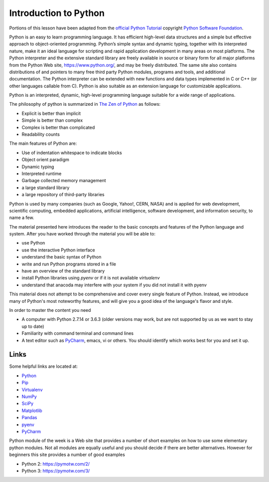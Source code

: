 .. _python_intro:

Introduction to Python
======================


Portions of this lesson have been adapted from the `official Python
Tutorial`_ copyright `Python Software Foundation`_.

.. _official Python Tutorial: https://docs.python.org/2/tutorial/
.. _Python Software Foundation: http://www.python.org/

   
Python is an easy to learn programming language. It has efficient
high-level data structures and a simple but effective approach to
object-oriented programming. Python’s simple syntax and dynamic
typing, together with its interpreted nature, make it an ideal
language for scripting and rapid application development in many areas
on most platforms. The Python interpreter and the extensive standard
library are freely available in source or binary form for all major
platforms from the Python Web site, https://www.python.org/, and may
be freely distributed. The same site also contains distributions of
and pointers to many free third party Python modules, programs and
tools, and additional documentation. The Python interpreter can be
extended with new functions and data types implemented in C or C++ (or
other languages callable from C). Python is also suitable as an
extension language for customizable applications.

Python is an interpreted, dynamic, high-level programming language
suitable for a wide range of applications.


The philosophy of python is summarized in `The Zen of Python`_
as follows:

* Explicit is better than implicit
* Simple is better than complex
* Complex is better than complicated
* Readability counts

The main features of Python are:

* Use of indentation whitespace to indicate blocks
* Object orient paradigm
* Dynamic typing
* Interpreted runtime
* Garbage collected memory management
* a large standard library
* a large repository of third-party libraries

Python is used by many companies (such as Google, Yahoo!, CERN, NASA)
and is applied for web development, scientific computing, embedded
applications, artificial intelligence, software development, and
information security, to name a few.

The material presented here introduces the reader to the basic concepts
and features of the Python language and system. After you have worked
through the material you will be able to:

- use Python
- use the interactive Python interface
- understand the basic syntax of Python
- write and run Python programs stored in a file
- have an overview of the standard library
- install Python libraries using `pyenv` or if it is not available `virtualenv`
- understand that anacoda may interfere with your system if you did
  not install it with pyenv
  
This material does not attempt to be comprehensive and cover every
single feature of Python. Instead, we
introduce many of Python's most noteworthy features, and will give
you a good idea of the language's flavor and style. 

.. _The Zen of Python: https://www.python.org/dev/peps/pep-0020/

In order to master the content you need

* A computer with Python 2.7.14 or 3.6.3 (older versions may work, but
  are not supported by us as we want to stay up to date)
* Familiarity with command terminal and command lines
* A text editor such as `PyCharm
  <https://www.jetbrains.com/pycharm/>`_, emacs, vi or others. You
  should identify which works best for you and set it up.

Links
-----

Some helpful links are located at:

* `Python <https://www.python.org/>`_
* `Pip <https://pip.pypa.io/en/stable/>`_
* `Virtualenv <https://virtualenv.pypa.io/en/stable/>`_
* `NumPy <http://www.numpy.org/>`_
* `SciPy <https://scipy.org/>`_
* `Matplotlib <http://matplotlib.org/>`_
* `Pandas <http://pandas.pydata.org/>`_
* `pyenv <https://github.com/pyenv/pyenv>`_
* `PyCharm <https://github.com/pyenv/pyenv>`_

Python module of the week is a Web site that provides a number of
short examples on how to use some elementary python modules. Not all
modules are equally useful and you should decide if there are better
alternatives. However for beginners this site provides a number of
good examples

* Python 2: https://pymotw.com/2/
* Python 3: https://pymotw.com/3/

